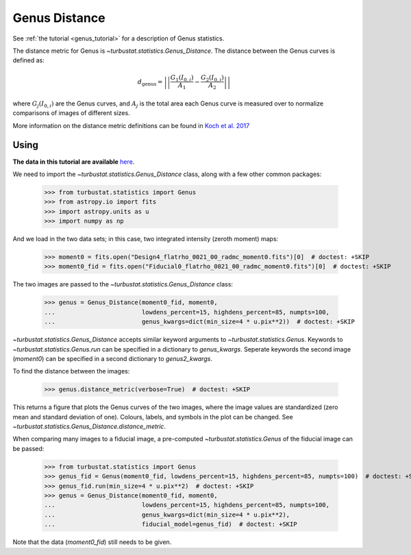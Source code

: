 .. _genusdist:


**************
Genus Distance
**************

See :ref:`the tutorial <genus_tutorial>` for a description of Genus statistics.

The distance metric for Genus is `~turbustat.statistics.Genus_Distance`. The distance between the Genus curves is defined as:

.. math::
    d_{\mathrm{genus}} = \left|\left|\frac{G_{1}\left(I_{0,i}\right)}{A_1} - \frac{G_{2}\left(I_{0,i}\right)}{A_2}\right|\right|

where :math:`G_{j}\left(I_{0, i}\right)` are the Genus curves, and :math:`A_{j}` is the total area each Genus curve is measured over to normalize comparisons of images of different sizes.

More information on the distance metric definitions can be found in `Koch et al. 2017 <https://ui.adsabs.harvard.edu/#abs/2017MNRAS.471.1506K/abstract>`_

Using
-----

**The data in this tutorial are available** `here <https://girder.hub.yt/#user/57b31aee7b6f080001528c6d/folder/59721a30cc387500017dbe37>`_.

We need to import the `~turbustat.statistics.Genus_Distance` class, along with a few other common packages:

    >>> from turbustat.statistics import Genus
    >>> from astropy.io import fits
    >>> import astropy.units as u
    >>> import numpy as np

And we load in the two data sets; in this case, two integrated intensity (zeroth moment) maps:

    >>> moment0 = fits.open("Design4_flatrho_0021_00_radmc_moment0.fits")[0]  # doctest: +SKIP
    >>> moment0_fid = fits.open("Fiducial0_flatrho_0021_00_radmc_moment0.fits")[0]  # doctest: +SKIP


The two images are passed to the `~turbustat.statistics.Genus_Distance` class:

    >>> genus = Genus_Distance(moment0_fid, moment0,
    ...                        lowdens_percent=15, highdens_percent=85, numpts=100,
    ...                        genus_kwargs=dict(min_size=4 * u.pix**2))  # doctest: +SKIP

`~turbustat.statistics.Genus_Distance` accepts similar keyword arguments to `~turbustat.statistics.Genus`. Keywords to `~turbustat.statistics.Genus.run` can be specified in a dictionary to `genus_kwargs`. Seperate keywords the second image (`moment0`) can be specified in a second dictionary to `genus2_kwargs`.

To find the distance between the images:

    >>> genus.distance_metric(verbose=True)  # doctest: +SKIP

.. image:: images/genus_distmet.png

This returns a figure that plots the Genus curves of the two images, where the image values are standardized (zero mean and standard deviation of one). Colours, labels, and symbols in the plot can be changed. See `~turbustat.statistics.Genus_Distance.distance_metric`.

When comparing many images to a fiducial image, a pre-computed `~turbustat.statistics.Genus` of the fiducial image can be passed:

    >>> from turbustat.statistics import Genus
    >>> genus_fid = Genus(moment0_fid, lowdens_percent=15, highdens_percent=85, numpts=100)  # doctest: +SKIP
    >>> genus_fid.run(min_size=4 * u.pix**2)  # doctest: +SKIP
    >>> genus = Genus_Distance(moment0_fid, moment0,
    ...                        lowdens_percent=15, highdens_percent=85, numpts=100,
    ...                        genus_kwargs=dict(min_size=4 * u.pix**2),
    ...                        fiducial_model=genus_fid)  # doctest: +SKIP

Note that the data (`moment0_fid`) still needs to be given.
